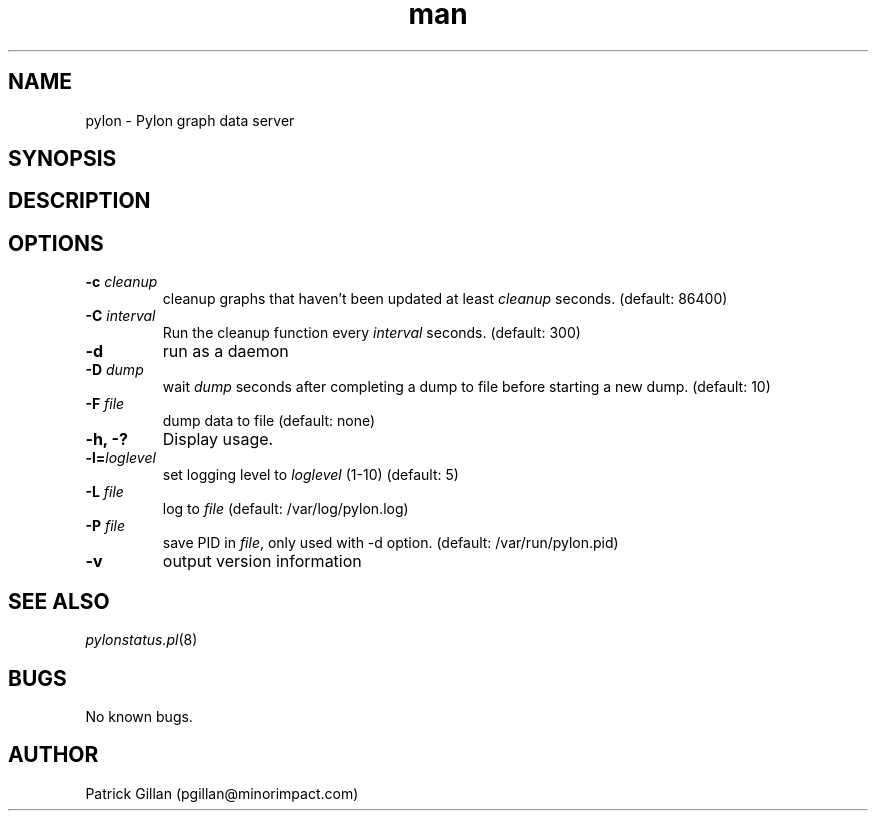 .\" Manpage for pylon.
.TH man 8 "MAN_DATE_STRING" "MAN_VERSION_STRING" "pylon man page"
.SH NAME
pylon - Pylon graph data server
.SH SYNOPSIS
.SH DESCRIPTION
.SH OPTIONS
.TP
.BR "-c \fIcleanup\fR"
cleanup graphs that haven't been updated at least \fIcleanup\fR seconds. (default: 86400)
.TP
.BR "-C \fIinterval\fR"
Run the cleanup function every \fIinterval\fR seconds. (default: 300)
.TP
.BR "-d"
run as a daemon
.TP
.BR "-D \fIdump\fR"
wait \fIdump\fR seconds after completing a dump to file before starting a new dump. (default: 10)
.TP
.BR "-F \fIfile\fR"
dump data to \fFfile\fR (default: none)
.TP
.BR "-h, -?"
Display usage.
.TP
.BR "-l=\fIloglevel\fR"
set logging level to \fIloglevel\fR (1-10) (default: 5)
.TP
.BR "-L \fIfile\fR"    
log to \fIfile\fR (default: /var/log/pylon.log)
.TP
.BR "-P \fIfile\fR"
save PID in \fIfile\fR, only used with -d option. (default: /var/run/pylon.pid)
.TP
.B "-v"
output version information
.SH SEE ALSO
.TP
\fIpylonstatus.pl\fR(8)
.SH BUGS
No known bugs.
.SH AUTHOR
Patrick Gillan (pgillan@minorimpact.com)
